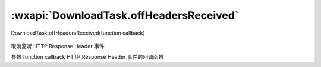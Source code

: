 :wxapi:`DownloadTask.offHeadersReceived`
============================================

DownloadTask.offHeadersReceived(function callback)

   .. versionadded:: 2.1.0 低版本需做 :ref:`compatibility` 。

取消监听 HTTP Response Header 事件

参数
function callback
HTTP Response Header 事件的回调函数
